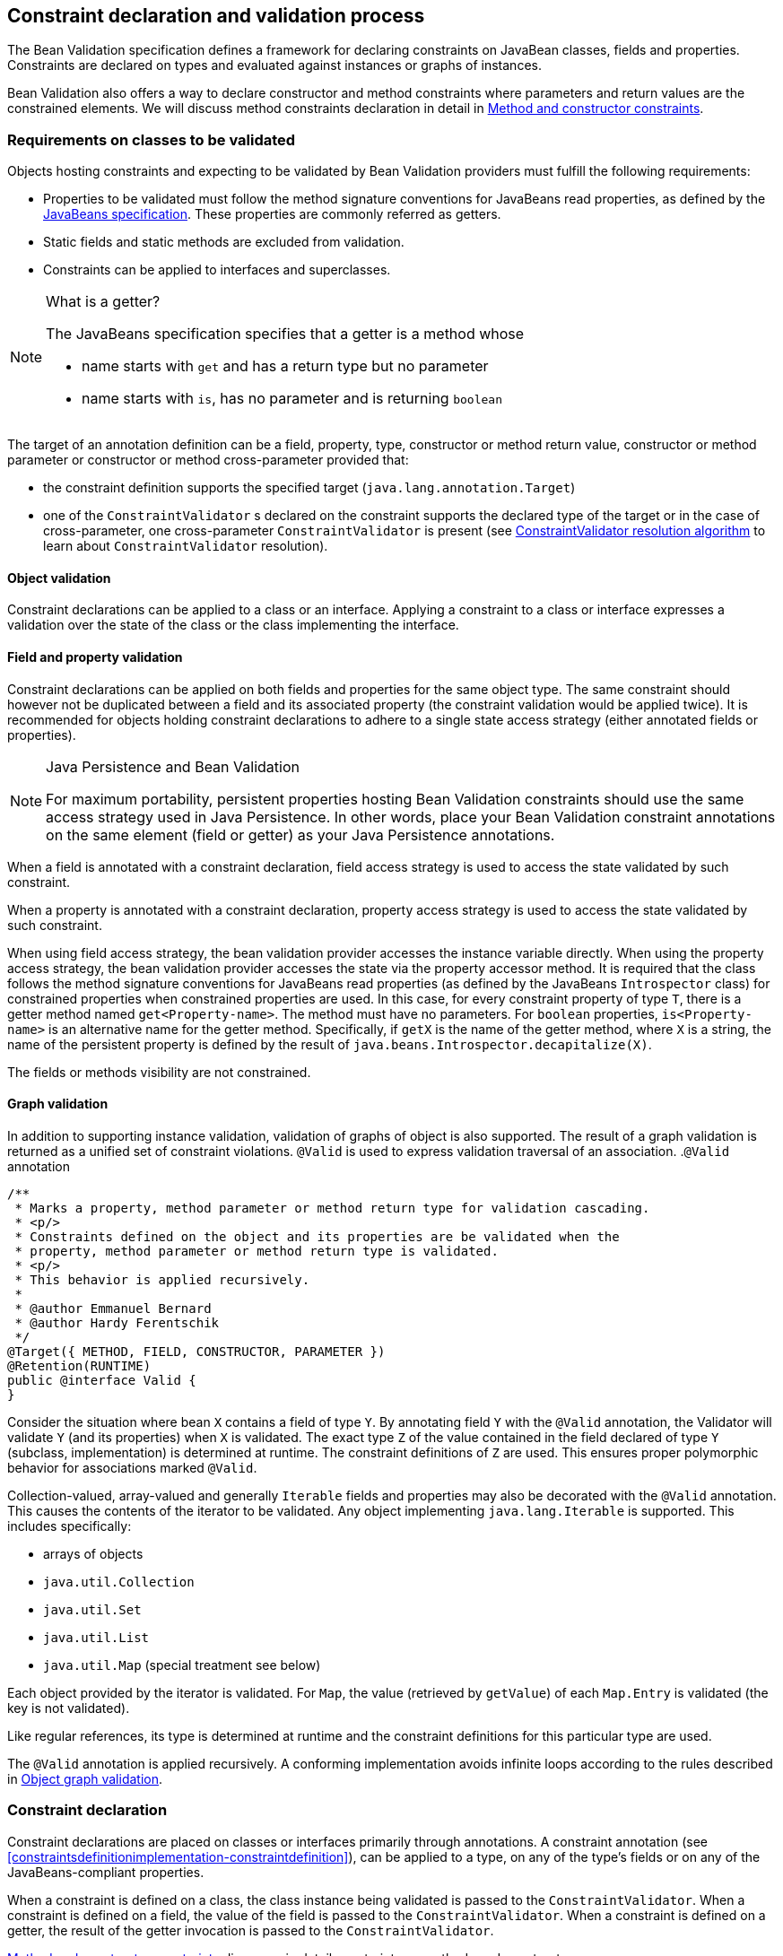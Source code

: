 [[constraintdeclarationvalidationprocess]]

== Constraint declaration and validation process

The Bean Validation specification defines a framework for declaring constraints on JavaBean classes, fields and properties. Constraints are declared on types and evaluated against instances or graphs of instances.

Bean Validation also offers a way to declare constructor and method constraints where parameters and return values are the constrained elements. We will discuss method constraints declaration in detail in <<constraintdeclarationvalidationprocess-methodlevelconstraints>>.

[[constraintdeclarationvalidationprocess-requirements]]

=== Requirements on classes to be validated

Objects hosting constraints and expecting to be validated by Bean Validation providers must fulfill the following requirements:

* [tck-testable]#Properties to be validated must follow the method signature conventions for JavaBeans read properties, as defined by the link:$$http://download.oracle.com/otndocs/jcp/7224-javabeans-1.01-fr-spec-oth-JSpec/$$[JavaBeans specification]. These properties are commonly referred as getters.#
* [tck-not-testable]#Static fields and static methods are excluded from validation.#
* [tck-testable]#Constraints can be applied to interfaces and superclasses.#


[NOTE]
.What is a getter?
====
[tck-testable]
--
The JavaBeans specification specifies that a getter is a method whose

* name starts with `get` and has a return type but no parameter
* name starts with `is`, has no parameter and is returning [classname]`boolean`
--

====

[tck-testable]
--
The target of an annotation definition can be a field, property, type, constructor or method return value, constructor or method parameter or constructor or method cross-parameter provided that:

* the constraint definition supports the specified target ([classname]`java.lang.annotation.Target`)
* one of the [classname]`ConstraintValidator` s declared on the constraint supports the declared type of the target or in the case of cross-parameter, one cross-parameter [classname]`ConstraintValidator` is present (see <<typevalidatorresolution>> to learn about [classname]`ConstraintValidator` resolution).
--

[[constraintdeclarationvalidationprocess-requirements-object]]

==== Object validation

[tck-testable]#Constraint declarations can be applied to a class or an interface.# [tck-testable]#Applying a constraint to a class or interface expresses a validation over the state of the class or the class implementing the interface.#

[[constraintdeclarationvalidationprocess-requirements-property]]

==== Field and property validation

[tck-testable]#Constraint declarations can be applied on both fields and properties for the same object type.# [tck-testable]#The same constraint should however not be duplicated between a field and its associated property (the constraint validation would be applied twice).# It is recommended for objects holding constraint declarations to adhere to a single state access strategy (either annotated fields or properties).

[NOTE]
.Java Persistence and Bean Validation
====
For maximum portability, persistent properties hosting Bean Validation constraints should use the same access strategy used in Java Persistence. In other words, place your Bean Validation constraint annotations on the same element (field or getter) as your Java Persistence annotations.
====

[tck-testable]#When a field is annotated with a constraint declaration, field access strategy is used to access the state validated by such constraint.#

[tck-testable]#When a property is annotated with a constraint declaration, property access strategy is used to access the state validated by such constraint.#

When using field access strategy, the bean validation provider accesses the instance variable directly. When using the property access strategy, the bean validation provider accesses the state via the property accessor method. It is required that the class follows the method signature conventions for JavaBeans read properties (as defined by the JavaBeans [classname]`Introspector` class) for constrained properties when constrained properties are used. In this case, for every constraint property of type [classname]`T`, there is a getter method named [methodname]`get<Property-name>`. The method must have no parameters. For [code]`boolean` properties, [methodname]`is<Property-name>` is an alternative name for the getter method. Specifically, if [methodname]`getX` is the name of the getter method, where [classname]`X` is a string, the name of the persistent property is defined by the result of [code]`java.beans.Introspector.decapitalize(X)`.

[tck-testable]#The fields or methods visibility are not constrained.#

[[constraintdeclarationvalidationprocess-requirements-graphvalidation]]

==== Graph validation

In addition to supporting instance validation, validation of graphs of object is also supported. The result of a graph validation is returned as a unified set of constraint violations. [classname]`@Valid` is used to express validation traversal of an association. .[classname]`@Valid` annotation
====


[source, JAVA]
----
/**
 * Marks a property, method parameter or method return type for validation cascading.
 * <p/>
 * Constraints defined on the object and its properties are be validated when the
 * property, method parameter or method return type is validated.
 * <p/>
 * This behavior is applied recursively.
 *
 * @author Emmanuel Bernard
 * @author Hardy Ferentschik
 */
@Target({ METHOD, FIELD, CONSTRUCTOR, PARAMETER })
@Retention(RUNTIME)
public @interface Valid {
}
----

====



[tck-testable]#Consider the situation where bean [classname]`X` contains a field of type [classname]`Y`. By annotating field [classname]`Y` with the [classname]`@Valid` annotation, the Validator will validate [classname]`Y` (and its properties) when [classname]`X` is validated.# [tck-testable]#The exact type [classname]`Z` of the value contained in the field declared of type [classname]`Y` (subclass, implementation) is determined at runtime. The constraint definitions of [classname]`Z` are used.# This ensures proper polymorphic behavior for associations marked [classname]`@Valid`.

Collection-valued, array-valued and generally [classname]`Iterable` fields and properties may also be decorated with the [classname]`@Valid` annotation. This causes the contents of the iterator to be validated. [tck-testable]#Any object implementing [classname]`java.lang.Iterable` is supported.# This includes specifically:

* [tck-testable]#arrays of objects#
* [tck-testable]#[classname]`java.util.Collection`#
* [tck-testable]#[classname]`java.util.Set`#
* [tck-testable]#[classname]`java.util.List`#
* [tck-testable]#[classname]`java.util.Map`# (special treatment see below)


[tck-testable]#Each object provided by the iterator is validated.# [tck-testable]#For [classname]`Map`, the value (retrieved by [methodname]`getValue`) of each [classname]`Map.Entry` is validated (the key is not validated).#

[tck-testable]#Like regular references, its type is determined at runtime and the constraint definitions for this particular type are used.#

[tck-testable]#The [classname]`@Valid` annotation is applied recursively.# A conforming implementation avoids infinite loops according to the rules described in <<constraintdeclarationvalidationprocess-validationroutine-graphvalidation>>.

=== Constraint declaration

Constraint declarations are placed on classes or interfaces primarily through annotations. A constraint annotation (see <<constraintsdefinitionimplementation-constraintdefinition>>), can be applied to a type, on any of the type's fields or on any of the JavaBeans-compliant properties.

[tck-testable]#When a constraint is defined on a class, the class instance being validated is passed to the [classname]`ConstraintValidator`. When a constraint is defined on a field, the value of the field is passed to the [classname]`ConstraintValidator`. When a constraint is defined on a getter, the result of the getter invocation is passed to the [classname]`ConstraintValidator`.#

<<constraintdeclarationvalidationprocess-methodlevelconstraints>> discusses in detail constraints on methods and constructors.

[[constraintdeclarationvalidationprocess-inheritance]]

=== Inheritance (interface and superclass)

[tck-testable]#A constraint declaration can be placed on an interface.# [tck-testable]#For a given class, constraint declarations held on superclasses as well as interfaces are evaluated by the Bean Validation provider.# Rules are formally described in <<constraintdeclarationvalidationprocess-groupsequence-formaldefinition>>.

[tck-testable]#The effect of constraint declarations is cumulative. Constraints declared on a superclass getter will be validated along with any constraints defined on an overridden version of the getter according to the Java Language Specification visibility rules.#

[[constraintdeclarationvalidationprocess-groupsequence]]

=== Group and group sequence

A group defines a subset of constraints. Instead of validating all constraints for a given object graph, only a subset is validated. This subset is defined by the group or groups targeted. Each constraint declaration defines the list of groups it belongs to. [tck-testable]#If no group is explicitly declared, a constraint belongs to the [classname]`Default` group.#

[tck-testable]#Groups are represented by interfaces.#

.Definition of groups
====

[source, JAVA]
----
/**
 * Validation group verifing that a user is billable
 */
public interface Billable {}

/**
 * Customer can buy without any harrassing checking process
 */
public interface BuyInOneClick {
}
----

====

[tck-testable]#A constraint can belong to one or more groups.#

[[example-assigngrouptoconstraints]]

.Assign groups to constraints
====

[source, JAVA]
----
/**
 * User representation
 */
public class User {
    @NotNull
    private String firstname;

    @NotNull(groups = Default.class)
    private String lastname;

    @NotNull(groups = {Billable.class, BuyInOneClick.class})
    private CreditCard defaultCreditCard;
}
----

====

[tck-testable]#During the validation call, one or more groups are validated. All the constraints belonging to this set of group is evaluated on the object graph.# In <<example-assigngrouptoconstraints>>, [classname]`@NotNull` is checked on `defaultCreditCard` when either the [classname]`Billable` or [classname]`BuyInOneClick` group is validated. [classname]`@NotNull` on `firstname` and `lastname` are validated when the [classname]`Default` group is validated. Reminder: constraints held on superclasses and interfaces are considered.

[classname]`Default` is a group predefined by the specification

[source, JAVA]
----
package javax.validation.groups;

/**
 * Default Bean Validation group.
 * <p/>
 * Unless a list of groups is explicitly defined:
 * <ul>
 *     <li>constraints belong to the {@code Default} group</li>
 *     <li>validation applies to the {@code Default} group</li>
 * </ul>
 * Most structural constraints should belong to the default group.
 *
 * @author Emmanuel Bernard
 */
public interface Default {
}
----

[[constraintdeclarationvalidationprocess-groupsequence-groupinheritance]]
==== Group inheritance

In some situations, a group is a superset of one or more groups. This can be described by Bean Validation. [tck-testable]#A group may inherit one or more groups by using interface inheritance.#

.Groups can inherit other groups
====

[source, JAVA]
----
/**
 * Customer can buy without harrassing checking process
 */
public interface BuyInOneClick extends Default, Billable {}
----

====

[tck-testable]#For a given interface [classname]`Z`, constraints marked as belonging to the group [classname]`Z` (i.e. where the annotation element [methodname]`groups` contains the interface [classname]`Z`) or any of the super interfaces of [classname]`Z` (inherited groups) are considered part of the group [classname]`Z`.#

In the following example:

.Use of a inherited group
====

[source, JAVA]
----
/**
 * User representation
 */
public class User {
    @NotNull
    private String firstname;

    @NotNull(groups = Default.class)
    private String lastname;

    @NotNull(groups = Billable.class)
    private CreditCard defaultCreditCard;
}
----

====

validating the group [classname]`BuyInOneClick` will lead to the following constraints checking:

* [classname]`@NotNull` on `firstname` and `lastname`
* [classname]`@NotNull` on `defaultCreditCard`


because [classname]`Default` and [classname]`Billable` are superinterfaces of [classname]`BuyInOneClick`.

[[constraintdeclarationvalidationprocess-groupsequence-groupsequence]]
==== Group sequence

[tck-not-testable]#By default, constraints are evaluated in no particular order regardless of which groups they belong to.# It is however useful in some situations to control the order of constraints evaluation. There are often scenarios where a preliminary set of constraints should be evaluated prior to other constraints. Here are two examples:

* The second group depends on a stable state to run properly. This stable state is verified by the first group.
* The second group is a heavy consumer of time, CPU or memory and its evaluation should be avoided if possible.


To implement such ordering, a group can be defined as a sequence of other groups. [tck-testable]#Each group in a group sequence must be processed sequentially in the order defined by [methodname]`@GroupSequence.value` when the group defined as a sequence is requested.# [tck-testable]#Note that a group member of a sequence can itself be composed of several groups via inheritance or sequence definition. In this case, each composed group must respect the sequence order as well.#

Processing a group is defined in <<constraintdeclarationvalidationprocess-validationroutine>> ; [tck-testable]#if one of the groups processed in the sequence generates one or more constraint violations, the groups following in the sequence must not be processed.# This ensures that a set of constraint is evaluated only if another set of constraint is valid.

[tck-testable]
--
Groups defining a sequence and groups composing a sequence must not be involved in a cyclic dependency:

* either directly or indirectly
* either through cascaded sequence definitions or group inheritance
--

[tck-testable]#If a group containing such a circularity is evaluated, a [classname]`GroupDefinitionException` is raised.#

[tck-not-testable]#Groups defining a sequence should not directly inherit other groups. In other words, the interface hosting the group sequence should not have any super interface.#

[tck-not-testable]#Groups defining a sequence should not be used directly in constraint declarations.# In other words, the interface hosting the group sequence should not be used in a constraint declaration.

[tck-testable]#To define a group as a sequence, the interface must be annotated with the [classname]`@GroupSequence` annotation.#

[source, JAVA]
----
/**
 * Defines group sequence.
 * <p/>
 * The interface hosting {@code @GroupSequence} is representing
 * the group sequence.
 * When hosted on a class, represents the {@link Default} group
 * for that class.
 *
 * @author Emmanuel Bernard
 * @author Hardy Ferentschik
 */
@Target({ TYPE })
@Retention(RUNTIME)
public @interface GroupSequence {

    Class<?>[] value();
}
----

Here is a usage example:

[[example-groupsequence]]

.Make use of group sequence
====

[source, JAVA]
----
@ZipCodeCoherenceChecker(groups = Address.HighLevelCoherence.class)
public class Address {
    @NotNull @Size(max = 50)
    private String street1;

    @NotNull @ZipCode
    private String zipcode;

    @NotNull @Size(max = 30)
    private String city;

    /**
     * check coherence on the overall object
     * Needs basic checking to be green first
     */
    public interface HighLevelCoherence {}

    /**
     * check both basic constraints and high level ones.
     * high level constraints are not checked if basic constraints fail
     */
    @GroupSequence({Default.class, HighLevelCoherence.class})
    public interface Complete {}
}
----

====

In <<example-groupsequence>>, when the [classname]`Address.Complete` group is validated, all constraints belonging to the [classname]`Default` group are validated. If any of them fail, the validation skips the [classname]`HighLevelCoherence` group. If all [classname]`Default` constraints pass, [classname]`HighLevelCoherence` constraints are evaluated.

[NOTE]
====
[tck-testable]#A given constraint can belong to two or more groups ordered by a sequence. In this case, the constraint is evaluated as part of the first group and ignored in the subsequent group(s).# See <<constraintdeclarationvalidationprocess-validationroutine>> for more information.
====

[[constraintdeclarationvalidationprocess-groupsequence-redefiningdefaultgroup]]
==== Redefining the Default group for a class

In <<example-groupsequence>>, validating the [classname]`Default` group does not validate [classname]`HighLevelCoherence` constraints. To ensure a complete validation, a user must use the [classname]`Complete` group. This breaks some of the encapsulation you could expect. You can work around this by redefining what the [classname]`Default` group means for a given class. [tck-testable]#To redefine [classname]`Default` for a class, place a [classname]`@GroupSequence` annotation on the class; this sequence expresses the sequence of groups that does substitute [classname]`Default` for this class.#

[[example-overridedefaultgroup]]

.Redefining Default group for Address
====

[source, JAVA]
----
@GroupSequence({Address.class, HighLevelCoherence.class})
@ZipCodeCoherenceChecker(groups = Address.HighLevelCoherence.class)
public class Address {
    @NotNull @Size(max = 50)
    private String street1;

    @NotNull @ZipCode
    private String zipcode;

    @NotNull @Size(max = 30)
    private String city;

    /**
     * check coherence on the overall object
     * Needs basic checking to be green first
     */
    public interface HighLevelCoherence {}
}
----

====

In <<example-overridedefaultgroup>>, when an address object is validated for the group [classname]`Default`, all constraints belonging to the group [classname]`Default` and hosted on [classname]`Address` are evaluated. If none fails, all [classname]`HighLevelCoherence` constraints present on [classname]`Address` are evaluated. In other words, when validating the [classname]`Default` group for [classname]`Address`, the group sequence defined on the [classname]`Address` class is used.

Since sequences cannot have circular dependencies, using [classname]`Default` in the declaration of a sequence is not an option. [tck-not-testable]#Constraints hosted on a class [classname]`A` and belonging to the [classname]`Default` group (by default or explicitly) implicitly belong to the group [classname]`A`.#

[tck-testable]#A sequence defined on a class [classname]`A` (i.e. redefining the [classname]`Default` groups for the class) must contain the group [classname]`A`.# In other words, the default constraints hosted on a class must be part of the sequence definition. [tck-testable]#If a [classname]`@GroupSequence` redefining the [classname]`Default` group for a class [classname]`A` does not contain the group [classname]`A`, a [classname]`GroupDefinitionException` is raised when the class is validated or when its metadata is requested.#

[[constraintdeclarationvalidationprocess-groupsequence-implicitgrouping]]
==== Implicit grouping

It is possible to implicitly group several constraints in the same group without explicitly listing such a group in the constraint declaration. [tck-testable]#Every constraint hosted on an interface [classname]`Z` and part of the [classname]`Default` group (implicitly or explicitly) belongs to the group [classname]`Z`.# This is useful to validate the partial state of an object based on a role represented by an interface.

.Example of interface / group hosting constraints
====

[source, JAVA]
----
/**
 * Auditable object contract
 */
public interface Auditable {
    @NotNull String getCreationDate();
    @NotNull String getLastUpdate();
    @NotNull String getLastModifier();
    @NotNull String getLastReader();
}

/**
 * Represents an order in the system
 */
public class Order implements Auditable {
    private String creationDate;
    private String lastUpdate;
    private String lastModifier;
    private String lastReader;

    private String orderNumber;

    public String getCreationDate() {
        return this.creationDate;
    }

    public String getLastUpdate() {
        return this.lastUpdate;
    }

    public String getLastModifier() {
        return this.lastModifier;
    }

    public String getLastReader() {
        return this.lastReader;
    }

    @NotNull @Size(min=10, max=10)
    public String getOrderNumber() {
        return this.orderNumber;
    }
}
----

====

When an [classname]`Order` object is validated on the [classname]`Default` group, the following constraints are validated: [classname]`@NotNull` on [methodname]`getCreationDate`, [methodname]`getLastUpdate`, [methodname]`getLastModifier`, [methodname]`getLastReader`, [methodname]`getOrderNumber` and [classname]`@Size` on [methodname]`getOrderNumber` as all belong to the [classname]`Default` group.

When an [classname]`Order` object is validated on the [classname]`Auditable` group, the following constraints are validated: [classname]`@NotNull` on [methodname]`getCreationDate`, [methodname]`getLastUpdate`, [methodname]`getLastModifier`, [methodname]`getLastReader`. Only the constraints present on [classname]`Auditable` (and any of its super interfaces) and belonging to the [classname]`Default` group are validated when the group [classname]`Auditable` is requested. It allows the caller to validate that a given object can be safely audited even if the object state itself is not valid.

[[constraintdeclarationvalidationprocess-groupsequence-groupconversion]]

==== Group conversion

When performing cascading validation, it is possible to use a different group than the one originally requested using the group conversion feature. Group conversions are declared by using the [classname]`@ConvertGroup` annotation.

.@ConvertGroup annotation
====


[source, JAVA]
----
package javax.validation.groups;

/**
 * Converts group {@code from} to group {@code to} during cascading.
 * <p/>
 * Can be used everywhere {@link Valid} is used and must be on an element
 * annotated with {@code Valid}.
 *
 * @author Emmanuel Bernard
 * @since 1.1
 */
@Target({ TYPE, METHOD, FIELD, CONSTRUCTOR, PARAMETER })
@Retention(RUNTIME)
@Documented
public @interface ConvertGroup {

    Class<?> from();

    Class<?> to();

    /**
     * Defines several {@link ConvertGroup} annotations
     * on the same element.
     */
    @Target({ TYPE, METHOD, FIELD, CONSTRUCTOR, PARAMETER })
    @Retention(RUNTIME)
    @Documented
    public @interface List {

        ConvertGroup[] value();
    }
}
----

====

[tck-testable]#[classname]`@ConvertGroup` and [classname]`@ConvertGroup.List` can be used everywhere [classname]`@Valid` can be used (associations, method/constructor parameters and return value). If these annotations are used without [classname]`@Valid`, a [classname]`ConstraintDeclarationException` is raised.#

When an element is annotated with [classname]`@Valid`, validation is propagated. [tck-testable]#Groups are passed as is to the nested elements unless the [classname]`@ConvertGroup` annotation is used.#

[tck-testable]#If the group expected to be passed to the nested element validation is defined as the `from` attribute of a [classname]`@ConvertGroup` annotation, the group used to effectively validate the nested element is the corresponding group defined in the `to` attribute.#

[tck-testable]#Rules are not executed recursively.# If a rule is found matching, subsequent rules are no longer evaluated. In particular, if a set of [classname]`@ConvertGroup` declaration chains group `A` to `B` and `B` to `C`, the group `A` will be converted to `B` and not to `C`. This both makes rules clearer and let you switch two groups.

[tck-testable]#It is not legal to have more than one conversion rule containing the same `from` value. In this case, a [classname]`ConstraintDeclarationException` is raised.#

[tck-testable]#Like regular constraint declarations, the `from` attribute cannot refer to a group sequence. A [classname]`ConstraintDeclarationException` is raised in this situation.# [tck-testable]#The `to` attribute can. The group sequence will then be expanded before validating the associated object.#

[NOTE]
====
When validation is done, group sequences are expanded before validating the object and its cascaded objects with the expected groups. Group conversion on an associated object happens on the already expanded groups.

The group referred to in [methodname]`@ConvertGroup.from` works on expanded groups (i.e., after the group sequence has been expanded), not necessarily groups passed to the various [methodname]`validate` methods.

The group referred to in [methodname]`@ConvertGroup.to` will be expanded before validating the cascaded object just like a call to the various [methodname]`validate` method would have done.
====

[NOTE]
====
Like most Bean Validation error cases, an illegal set of rules can be discovered statically (at compile time). For example, an annotation processor could detect such errors.
====

[NOTE]
====
Group circularity in a group conversion are not problematic because:

* only one rule is applied for a given cascade (rules are not applied recursively)
* validation cascading is stopped when the same instance / property is validated with the same group in a given path (existing rule)



====

[tck-testable]#[classname]`@ConvertGroup` and [classname]`@ConvertGroup.List` can only be placed where [classname]`@Valid` is present to ensure proper respect of the Liskov substitution principle:# if rules were to be defined on an overriding method of a method marked as cascading validation, the rules could end up altering the list of constraints validated by the super type and thus violating the Liskov substitution principle.

[tck-testable]#Likewise, if a sub type overrides/implements a method originally defined in several parallel types of the hierarchy (e.g. two interfaces not extending each other, or a class and an interface not implemented by said class) and if that method's return value has been marked for cascading validation in one of the parallel types, no group conversion rule may be declared for that method's return value in the parallel types of the hierarchy.# This again is to avoid an unexpected altering of the post conditions to be guaranteed to the caller.

[tck-testable]#If any of these rules is violated, a [classname]`ConstraintDeclarationException` is raised by default as defined in <<constraintdeclarationvalidationprocess-methodlevelconstraints-inheritance>>.#

Group conversion is quite useful to facilitate object graph reuse without spreading the validation group definitions across several layers. Let's look at an example.

===== Group conversion examples

In this example we will reuse the [classname]`Address` group split and match it to the [classname]`User` group split.

.Example of group conversion
====


[source, JAVA]
----
public interface Complete extends Default {}
public interface BasicPostal {}
public interface FullPostal extends BasicPostal {}

public class Address {
    @NotNull(groups=BasicPostal.class)
    String street1;

    String street2;

    @ZipCode(groups=BasicPostal.class)
    String zipCode;

    @CodeChecker(groups=FullPostal.class)
    String doorCode;
}

public class User {
    @Valid
    @ConvertGroup.List( {
        @ConvertGroup(from=Default.class, to=BasicPostal.class),
        @ConvertGroup(from=Complete.class, to=FullPostal.class)
    } )
    Set<Address> getAddresses() { [...] }
}
----

====

When validating an instance of [classname]`User` with the [classname]`Default` group, the associated addresses are validated with the [classname]`BasicPostal` group. When validating an instance of [classname]`User` with the [classname]`Complete` group, the associated addresses are validated with the [classname]`FullPostal` group.

The following example shows an illegal declaration of a group conversion rule on a method's return value:

.Example of an illegal group conversion
====


[source, JAVA]
----
public interface BasicPostal {}

public class Order { [...] }

public interface RetailOrderService {

    @Valid
    Order placeOrder(String itemNo, int quantity);
}

public interface B2BOrderService {

    @Valid
    @ConvertGroup(from=Default.class, to=BasicPostal.class)
    Order placeOrder(String itemNo, int quantity);
}

public class OrderService implements RetailOrderService, B2BOrderService {

    @Override
    public Order placeOrder(String itemNo, int quantity) {
        [...]
    }
}
----

====

Here the class [classname]`OrderService` implements the two unrelated interfaces [classname]`RetailOrderService` and [classname]`B2BOrderService`, which both define a method [methodname]`placeOrder()`, marking the return value as cascaded.

The group conversion declared in [classname]`B2BOrderService` is illegal as per the rules defined in the previous section, since the set of applied validation groups might be altered unexpectedly for a client of the [classname]`RetailOrderService` interface.

[[constraintdeclarationvalidationprocess-groupsequence-formaldefinition]]

==== Formal group definitions

The formal rules defining groups are as followed. _Text in italic are comments about the rules._

For every class [classname]`X`:

. For each superclass [classname]`Y` of [classname]`X`, the group [classname]`Y` contains all constraints of the group [classname]`Y` of [classname]`Y`
_this rule prepares formal concepts for recursive discovery_

[tck-testable]
--
. The group [classname]`X` contains the following constraints:
[tck-ignore]#group X is a group used on sequences redefining the default group on a class (see <<constraintdeclarationvalidationprocess-groupsequence-redefiningdefaultgroup>>)#
.. every constraint declared by the class [classname]`X` which does not declare a group or does declare the group [classname]`Default` explicitly.
[tck-ignore]#_all Default constraints hosted on X_#


.. every constraint declared by any interface implemented by [classname]`X` and not annotated [classname]`@GroupSequence` which does not explicitly declare a group or does declare the group [classname]`Default` explicitly.
[tck-ignore]#_all Default constraints hosted on interfaces of X: constraints are inherited by the class hierarchy. Interfaces marked as @GroupSequence are ignored._#


.. if [classname]`X` has a direct superclass [classname]`Y`, every constraint in the group [classname]`Y`
[tck-ignore]#_all Default constraints hosted on the superclasses of X: constraints are inherited by the class hierarchy_#
--

[tck-testable]
--
. If [classname]`X` has no [classname]`@GroupSequence` annotation, the group [classname]`Default` contains the following constraints:
[tck-ignore]#_this rule defines which constraints are evaluated when validating Default on X._#
.. every constraint in the group [classname]`X`

.. if [classname]`X` has a direct superclass [classname]`Y`, every constraint in the group [classname]`Default` of [classname]`Y`
[tck-ignore]#_this rule is necessary in case Y redefines the group Default_#
--

. [tck-testable]#If [classname]`X` does have a [classname]`@GroupSequence` annotation, the group [classname]`Default` contains every constraint belonging to every group declared by the [classname]`@GroupSequence` annotation.#
_this rule describes how a class can redefine the group Default for itself (see <<constraintdeclarationvalidationprocess-groupsequence-redefiningdefaultgroup>>)_
** [tck-testable]#the [classname]`@GroupSequence` annotation must declare the group [classname]`X`#

[tck-testable]
--
. For every interface [classname]`Z`, the group [classname]`Z` contains the following constraints:
[tck-ignore]#_this rule defines how non Default groups are defined_#
.. every constraint declared by the interface [classname]`Z` which does not explicitly declare a group or does declare the group [classname]`Default` explicitly.
[tck-ignore]#_all Default constraints hosted on Z: this rule formally defines implicit grouping per interface (see <<constraintdeclarationvalidationprocess-groupsequence-implicitgrouping>>)_#


.. every constraint (which does not explicitly declare a group) declared by any superinterface not annotated [classname]`@GroupSequence` of the interface [classname]`Z`
[tck-ignore]#_all Default constraints hosted on interfaces of Z: groups can be inherited (see <<constraintdeclarationvalidationprocess-groupsequence-groupinheritance>>)_#


.. every constraint declared by the class [classname]`X` which explicitly declares the group [classname]`Z`
[tck-ignore]#_every constraint hosted by X and marked as belonging to the group Z_#


.. every constraint declared by any interface implemented by [classname]`X` and not annotated [classname]`@GroupSequence` which explicitly declares the group [classname]`Z`
[tck-ignore]#_every constraint hosted by any interface of X and marked as belonging to the group Z_#


.. if [classname]`X` has a direct superclass [classname]`Y`, every constraint in the group [classname]`Z` of [classname]`Y`
[tck-ignore]#_every constraint hosted by any superclass of X and marked as belonging to the group Z_#
--

. [tck-testable]#For every interface [classname]`Z` annotated [classname]`@GroupSequence`, the group [classname]`Z` contains every constraint belonging to every group declared by the [classname]`@GroupSequence` annotation.#
_defines the composition side of group sequence but does not define the ordering behavior of sequence (see <<constraintdeclarationvalidationprocess-groupsequence-groupsequence>>)_


[tck-testable]
--
When a given group [classname]`G` (represented by an interface [classname]`G`) is requested for the validation of a class [classname]`X`:

* constraints belonging to the group [classname]`G` are evaluated
* if the interface [classname]`G` is not annotated [classname]`@GroupSequence`, every group represented by the super interface of [classname]`G` are requested for validation
* if the interface [classname]`G` is annotated with [classname]`@GroupSequence`, every group represented by the interfaces declared by the [classname]`@GroupSequence` annotation are requested for validation
** the validation of groups declared to the [classname]`@GroupSequence` must happen in the sequencing order declared by [classname]`@GroupSequence`: the sequencing order is propagated to the groups composing the sequenced group (via inheritance or group sequence)
** if a group validation triggers the failure of one or more constraints, groups following in the sequence must not be evaluated.

* if the group [classname]`G` represents the [classname]`Default` group of [classname]`X` overridden by [classname]`@GroupSequence`, operations are equivalent
--

[tck-testable]
--
When the [classname]`Default` group of a given class [classname]`X` is overridden via [classname]`@GroupSequence`, its validation is as followed:

* every group represented by the interfaces declared by the [classname]`@GroupSequence` annotation are requested for validation
** the validation of groups declared to the [classname]`@GroupSequence` must happen in the sequencing order declared by [classname]`@GroupSequence`: the sequencing order is propagated to the groups composing the sequenced group (via inheritance or group sequence)
** if a group validation triggers the failure of one or more constraints, groups following in the sequence must not be evaluated.
--

[tck-not-testable]#Unless defined by a [classname]`@GroupSequence`, evaluation ordering is not constrained. In particular, several groups can be validated in the same pass.# [tck-testable]#If a group definition leads to a circular sequencing order between groups, a [classname]`GroupDefinitionException` is raised.#

[NOTE]
====
A group [classname]`G` sequenced (directly or indirectly) to be executed before itself is not considered a circular reference.
====

[[constraintdeclarationvalidationprocess-methodlevelconstraints]]

=== Method and constructor constraints

[NOTE]
====
In the following, the term "method constraint" refers to constraints declared on methods as well as constructors.
====

Method constraints are declared by adding constraint annotations directly to methods or constructors and/or their parameters. In the former case, all the parameters of an executable (cross-parameter constraint) or the return value is constrained, in the latter individual parameters are constrained. As with bean constraints, this can be done using either actual Java annotations or using an XML constraint mapping file (see <<xml-mapping-constraintdeclarationinxml-methodleveloverriding>>). Bean Validation providers are free to provide additional means of defining method constraints such as an API-based approach.

Getters are not considered constrained methods by default (see <<integration-general-executable>>).

==== Requirements on methods to be validated

[tck-not-testable]#Static methods are ignored by validation. Putting constraints on a static method is not portable.# No other restrictions exist from the perspective of this specification, however it is possible that technologies integrating with method validation impose further restrictions to methods for which a validation shall be applied. For instance certain integration technologies might require that methods to be validated must have [methodname]`public` visibility and/or must not be final.

==== Declaring parameter constraints

[tck-testable]#Parameter constraints are declared by putting constraint annotations on method or constructor parameters.#

.Declaring parameter constraints
====

[source, JAVA]
----
public class OrderService {

    public OrderService(@NotNull CreditCardProcessor creditCardProcessor) {
        [...]
    }

    public void placeOrder(
        @NotNull @Size(min=3, max=20) String customerCode,
        @NotNull Item item,
        @Min(1) int quantity) {
        [...]
    }
}
----

====

Using constraint annotations, several preconditions are defined here. These preconditions which must be satisfied in order to legally invoke the methods of [classname]`OrderService` are:

* The [classname]`CreditCardProcessor` passed to the constructor must not be null.
* The customer code passed to the [methodname]`placeOrder()` method must not be null and must be between 3 and 20 characters long.
* The [classname]`Item` passed to the [methodname]`placeOrder()` method must not be null.
* The quantity value passed to the [methodname]`placeOrder()` method must be 1 at least.


Note that declaring these constraints does not automatically cause their validation when the concerned methods are invoked. It's the responsibility of an integration layer to trigger the validation of the constraints using a method interceptor, dynamic proxy or similar. See section <<validationapi-triggeringmethodvalidation>> for more details.

[TIP]
====
In order to use constraint annotations for method or constructor parameters, their element type must be [varname]`ElementType.PARAMETER`. In order to use constraint annotations for cross-parameter validation or on the return values of methods or constructors (see the following sections), their element type must be [varname]`ElementType.METHOD` respectively [varname]`ElementType.CONSTRUCTOR`. All built-in constraints support these element types and it is considered a best practice to do the same for custom constraints.
====

[[constraintdeclarationvalidationprocess-crossparameterconstraints]]

===== Cross-parameter constraints

Cross-parameter constraints allow to express constraints based on the value of several method parameters, similar to class-level constraints which are based on several properties of a given class. [tck-testable]#Cross-parameter constraints are declared by putting cross-parameter constraint annotations on methods or constructors# as shown in the following example.

.Declaring cross-parameter constraints
====


[source, JAVA]
----
public class CalendarService {

    @ConsistentDateParameters
    public void createEvent(
        String title,
        @NotNull Date startDate,
        @NotNull Date endDate) {
        [...]
    }
}
----

====

The cross-parameter constraint annotation expresses here that the given start date must be before the passed end date in order to legally invoke the [methodname]`createEvent()` method. The example also shows that it is often useful to combine constraints directly placed on individual parameters ([classname]`e.g. @NotNull`) and cross-parameter constraints.

[TIP]
====
Cross-parameter constraints as well as return value constraints are declared directly on a method or a constructor. To make it obvious for a reader that an annotation refers to the parameters of a method or constructor and not its return value, it is recommended to chose a name which clearly expresses this intention.
====



[tck-testable]#It is not legal to declare a cross-parameter constraint on a method or constructor which has no parameters. A [classname]`ConstraintDeclarationException` is raised in this case.#

Some constraints can target an executable's return value as well as its array of parameters. [tck-testable]#They are known to be both generic and cross-parameter constraints. When using such a constraint on an executable to target the parameters, one must set [methodname]`validationAppliesTo` if there is an ambiguity.# The set of ambiguities is described in <<constraintsdefinitionimplementation-constraintdefinition-validationappliesto>>. Even without ambiguity, it is recommended to explicitly set [methodname]`validationAppliesTo` to `ConstraintTarget.PARAMETERS` as it improves readability.

[[constraintdeclarationvalidationprocess-methodlevelconstraints-definingparameterconstraints-namingparameters]]

===== Naming parameters

In case the validation of a parameter constraint fails, the concerned parameter needs to be identified in the resulting [classname]`ConstraintViolation` (see section <<validationapi-constraintviolation>>). As of version 7, Java doesn't provide a portable way to retrieve parameter names. Bean Validation therefore defines the [classname]`javax.validation.ParameterNameProvider` API to which the retrieval of parameter names is delegated:


[source, JAVA]
----
/**
 * Provides names for method and constructor parameters.
 * <p/>
 * Used by the Bean Validation runtime when creating constraint violation
 * objects for violated method constraints.
 * <p/>
 * Implementations must be thread-safe.
 *
 * @author Gunnar Morling
 * @since 1.1
 */
public interface ParameterNameProvider {

    /**
     * Returns the names of the parameters of the given constructor.
     *
     * @param constructor the constructor for which the parameter names shall be
     *        retrieved; never {@code null}
     * @return a list containing the names of the parameters of the given
     *         constructor; may be empty but never {@code null}
     */
    List<String> getParameterNames(Constructor<?> constructor);

    /**
     * Returns the names of the parameters of the given method.
     *
     * @param method the method for which the parameter names shall be retrieved;
     *        never {@code null}
     * @return a list containing the names of the parameters of the given method;
     *         may be empty but never {@code null}
     */
    List<String> getParameterNames(Method method);
}
----

[tck-testable]#A conforming Bean Validation implementation provides a default [classname]`ParameterNameProvider` implementation which returns parameter names in the form [varname]`arg`_$$PARAMETER_INDEX$$_, where _$$PARAMETER_INDEX$$_ starts at 0 for the first parameter, e.g. [varname]`arg0`, [varname]`arg1` etc.#

Bean Validation providers and integrators are free to provide additional implementations (e.g. based on annotations specifying parameter names, debug symbols etc.). If a user wishes to use another parameter name provider than the default implementation, she may specify the provider to use with help of the bootstrap API (see <<bootstrapping>>) or the XML configuration (see <<xml-config>>).

[tck-testable]#If an exception occurs during invocation of the [methodname]`getParameterNames()` methods, this exception is wrapped into a [classname]`ValidationException` by the Bean Validation engine.#

==== Declaring return value constraints

[tck-testable]#Return value constraints are declared by putting constraint annotations directly on a method or constructor.#

Some constraints can target both the return value and the array of parameters of an executable. [tck-testable]#They are known to be both generic and cross-parameter constraints. When using such constraint on an executable to target the return value, one must set [methodname]`validationAppliesTo` in case there is an ambiguity.# The set of ambiguities is described in <<constraintsdefinitionimplementation-constraintdefinition-validationappliesto>>. Even without ambiguity, it is recommended to explicitly set [methodname]`validationAppliesTo` to `ConstraintTarget.RETURN_VALUE` as it improves readability.

.Declaring return value constraints
====


[source, JAVA]
----
public class OrderService {

    private CreditCardProcessor creditCardProcessor;

    @ValidOnlineOrderService
    public OrderService(OnlineCreditCardProcessor creditCardProcessor) {
        this.creditCardProcessor = creditCardProcessor;
    }

    @ValidBatchOrderService
    public OrderService(BatchCreditCardProcessor creditCardProcessor) {
        this.creditCardProcessor = creditCardProcessor;
    }

    @NotNull
    @Size(min=1)
    public Set<CreditCardProcessor> getCreditCardProcessors() { [...] }

    @NotNull
    @Future
    public Date getNextAvailableDeliveryDate() { [...] }
}
----

====

Here the following postconditions are defined which are guaranteed to the caller of the methods and constructors of the [classname]`OrderService` class:

* The newly created [classname]`OrderService` object returned by the first constructor satisfies the conditions of the custom [classname]`@ValidOnlineOrderService` constraint.
* The newly created [classname]`OrderService` object returned by the second constructor satisfies the conditions of the custom [classname]`@ValidBatchOrderService` constraint.
* The set of [classname]`CreditCardProcessor` objects returned by [methodname]`getCreditCardProcessors()` will neither be null nor be empty.
* The [classname]`Date` object returned by [methodname]`getNextAvailableDeliveryDate()` will not be null and will be in the future.


Like parameter constraints, these return value constraints are not per-se validated upon method invocation, but instead an integration layer invoking the validation is required.

==== Marking parameters and return values for cascaded validation

[tck-testable]#The [classname]`@Valid` annotation is used to declare that a cascaded validation of the given method/constructor parameters or return values is performed by the Bean Validation provider. When marked, the parameter or return value is considered a bean object to validate.# The same rules as for standard object graph validation (see <<constraintdeclarationvalidationprocess-validationroutine-graphvalidation>>) apply, in particular

* [tck-testable]#null arguments and null return values are ignored#
* [tck-testable]#The validation is recursive; that is, if validated parameter or return value objects have references marked with [classname]`@Valid` themselves, these references will also be validated#
* [tck-not-testable]#Bean Validation providers must guarantee the prevention of infinite loops during cascaded validation#


.Marking parameters and return values for cascaded validation
====


[source, JAVA]
----
public class OrderService {

    @NotNull @Valid
    private CreditCardProcessor creditCardProcessor;

    @Valid
    public OrderService(@NotNull @Valid CreditCardProcessor creditCardProcessor) {
        this.creditCardProcessor = creditCardProcessor;
    }

    @NotNull @Valid
    public Order getOrderByPk(@NotNull @Valid OrderPK orderPk) { [...] }

    @NotNull @Valid
    public Set<Order> getOrdersByCustomer(@NotNull @Valid CustomerPK customerPk) { [...] }
}
----

====

Here the following recursive validations will happen when validating the methods of the [classname]`OrderService` class:

* Validation of the constraints on the object passed for the [varname]`creditCardProcessor` parameter of the constructor
* Validation of the constraints on the newly created [classname]`OrderService` instance returned by the constructor, i.e. the [classname]`@NotNull` constraint on the field [varname]`creditCardProcessor` and the constraints on the referenced [classname]`CreditCardProcessor` instance (as the field is annotated with [classname]`@Valid`).
* Validation of the constraints on the object passed for the [varname]`orderPk` parameter and the returned [classname]`Order` object of the [methodname]`getOrderByPk()` method
* Validation of the constraints on the object passed for the [varname]`customerPk` parameter and the constraints on each object contained within the returned [varname]`Set<Order>` of the [methodname]`getOrdersByCustomer()` method


Again, solely marking parameters and return values for cascaded validation does not trigger the actual validation.

[[constraintdeclarationvalidationprocess-methodlevelconstraints-inheritance]]

==== Method constraints in inheritance hierarchies

When defining method constraints within inheritance hierarchies (that is, class inheritance by extending base classes and interface inheritance by implementing or extending interfaces) one has to obey the link:$$http://en.wikipedia.org/wiki/Liskov_substitution_principle$$[Liskov substitution] principle which mandates that:

* a method's preconditions (as represented by parameter constraints) must not be strengthened in sub types
* a method's postconditions (as represented by return value constraints) must not be weakened in sub types


[TIP]
====
Very informally speaking, the Liskov substitution principle says that where a given type T is used, it should be possible to replace T with a sub-type S of T ("Behavioral subtyping"). If S overrides/implements a method from T and S would strengthen the method's preconditions (e.g. by adding parameter constraints) this principle would be violated as client code working correctly against T might fail when working against S. Also if S overrides/implements a method from T and S weakens the method's postconditions this principle would be violated. However S may strengthen the method's postconditions (by adding return value constraints), as client code working against T still will work against S.
====

Therefore the following rules with respect to the definition of method level constraints in inheritance hierarchies apply:

* [tck-testable]#In sub types (be it sub classes/interfaces or interface implementations), no parameter constraints may be declared on overridden or implemented methods, nor may parameters be marked for cascaded validation. This would pose a strengthening of preconditions to be fulfilled by the caller.#
* [tck-testable]#If a sub type overrides/implements a method originally defined in several parallel types of the hierarchy (e.g. two interfaces not extending each other, or a class and an interface not implemented by said class), no parameter constraints may be declared for that method at all nor parameters be marked for cascaded validation. This again is to avoid an unexpected strengthening of preconditions to be fulfilled by the caller.#
* [tck-testable]#In sub types (be it sub classes/interfaces or interface implementations), return value constraints may be declared on overridden or implemented methods and the return value may be marked for cascaded validation. Upon validation, all return value constraints of the method in question are validated, wherever they are declared in the hierarchy. This only poses possibly a strengthening but no weakening of the method's postconditions guaranteed to the caller.#
* [tck-testable]#One must not mark a method return value for cascaded validation more than once in a line of a class hierarchy. In other words, overriding methods on sub types (be it sub classes/interfaces or interface implementations) cannot mark the return value for cascaded validation if the return value has already been marked on the overridden method of the super type or interface.#


[tck-testable]#Out of the box, a conforming Bean Validation provider must throw a [classname]`ConstraintDeclarationException` when discovering that any of these rules are violated.# In addition providers may implement alternative, potentially more liberal, approaches for handling constrained methods in inheritance hierarchies. Possible means for activating such alternative behavior include provider-specific configuration properties or annotations. Note that client code relying on such alternative behavior is not portable between Bean Validation providers.

[tck-testable]#The above rules do not apply when validating constructor constraints as constructors do not override one another. Parameter and return value constraints can be applied to any constructor in the type hierarchy, but only the constraints defined directly on the validated constructor are evaluated.#

===== Examples

This sections provides some examples of illegal constraint definitions which violate the rules stated above in one way or another.

.Illegally declared parameter constraints on interface implementation
====


[source, JAVA]
----
public interface OrderService {

    void placeOrder(String customerCode, Item item, int quantity);
}

public class SimpleOrderService implements OrderService {

    @Override
    public void placeOrder(
        @NotNull @Size(min=3, max=20) String customerCode,
        @NotNull Item item,
        @Min(1) int quantity) {
        [...]
    }
}
----

====

The constraints in [classname]`SimpleOrderService` are illegal, as they strengthen the preconditions of the [methodname]`placeOrder()` method as constituted by the interface [classname]`OrderService`.

.Illegally declared parameter constraints on sub class
====


[source, JAVA]
----
public class OrderService {

    void placeOrder(String customerCode, Item item, int quantity) { [...] }
}

public class SimpleOrderService extends OrderService {

    @Override
    public void placeOrder(
        @NotNull @Size(min=3, max=20) String customerCode,
        @NotNull Item item,
        @Min(1) int quantity) {
        [...]
    }
}
----

====



The constraints in [classname]`SimpleOrderService` are illegal, as they strengthen the preconditions of the [methodname]`placeOrder()` method as constituted by the super class [classname]`OrderService`.

[[illegal_constraints_in_parallel_types]]

.Illegally declared parameter constraints on parallel types
====


[source, JAVA]
----
public interface OrderService {

    void placeOrder(String customerCode, Item item, int quantity);
}

public interface OrderPlacementService {

    public void placeOrder(
        @NotNull @Size(min=3, max=20) String customerCode,
        @NotNull Item item,
        @Min(1) int quantity);
}

public class SimpleOrderService implements OrderService, OrderPlacementService {

    @Override
    public void placeOrder(String customerCode, Item item, int quantity) {
        [...]
    }
}
----

====

Here the class [classname]`SimpleOrderService` implements the interfaces [classname]`OrderService` and [classname]`OrderPlacementService`, which themselves are unrelated to each other but both define a method [methodname]`placeOrder()` with an identical signature. This hierarchy is illegal with respect to the parameter constraints as a client of [classname]`SimpleOrderService` would have to fulfill the constraints defined on the interface [classname]`OrderPlacementService` even if the client only expects [classname]`OrderService`.

.Correctly declared return value constraints on sub class
====


[source, JAVA]
----
public class OrderService {

    Order placeOrder(String customerCode, Item item, int quantity) {
        [...]
    }
}

public class SimpleOrderService extends OrderService {

    @Override
    @NotNull
    @Valid
    public Order placeOrder(String customerCode, Item item, int quantity) {
        [...]
    }
}
----

====

The return value constraints in [classname]`DefaultOrderService` are legal, as they strengthen the postconditions of the [methodname]`placeOrder()` method as constituted by the super class [classname]`OrderService` but don't weaken them.

[[constraintdeclarationvalidationprocess-validationroutine]]

=== Validation routine

[tck-testable]
--
For a given group, the validation routine applied on a given bean instance is expected to execute the following constraint validations in no particular order:

* for all _reachable_ fields, execute all field level validations (including the ones expressed on superclasses) matching the targeted group unless the given validation constraint has already been processed during this validation routine for a given navigation path (see <<constraintdeclarationvalidationprocess-validationroutine-graphvalidation>>) as part of a previous group match.
* for all _reachable_ getters, execute all getter level validations (including the ones expressed on interfaces and superclasses) matching the targeted group unless the given validation constraint has already been processed during this validation routine for a given navigation path (see <<constraintdeclarationvalidationprocess-validationroutine-graphvalidation>>) as part of a previous group match.
* execute all class level validations (including the ones expressed on interfaces and superclasses) matching the targeted group unless the given validation constraint has already been processed during this validation routine for a given navigation path (see <<constraintdeclarationvalidationprocess-validationroutine-graphvalidation>>) as part of a previous group match.
* for all _reachable_ and _cascadable_ associations, execute all cascading validations (see <<constraintdeclarationvalidationprocess-validationroutine-graphvalidation>>) including the ones expressed on interfaces and superclasses (see <<constraintdeclarationvalidationprocess-groupsequence-formaldefinition>>). Note that group conversion can apply (see <<constraintdeclarationvalidationprocess-groupsequence-groupconversion>>).

--

Reachable fields, getters and associations as well as cascadable associations are defined in <<constraintdeclarationvalidationprocess-validationroutine-traversable>>.

Note that this implies that a given validation constraint will not be processed more than once per validation per path. Some implementations might even process a single constraint only once across paths provided that they return the expected set of [classname]`ConstraintViolation`.

[tck-not-testable]#Unless ordered by group sequences, groups can be validated in no particular order.# This implies that the validation routine can be run for several groups in the same pass.

[tck-testable]
--
The object validation routine is described as such. For each constraint declaration:

* determine for the constraint declaration, the appropriate [classname]`ConstraintValidator` to use (see <<typevalidatorresolution>>).
* execute the [methodname]`isValid` operation (from the constraint validation implementation) on the appropriate data (see <<constraintsdefinitionimplementation-validationimplementation>>)
* if [methodname]`isValid()` returns `true`, continue to the next constraint,
* if [methodname]`isValid()` returns `false`, the Bean Validation provider populates [classname]`ConstraintViolation` object(s) according to the rules defined in <<constraintsdefinitionimplementation-validationimplementation>> and appends these objects to the list of constraint violations.
--

[[constraintdeclarationvalidationprocess-validationroutine-graphvalidation]]

==== Object graph validation

[tck-testable]#The [classname]`@Valid` annotation on a given association (i.e. object reference or collection, array, [classname]`Iterable` of objects), dictates the Bean Validator implementation to apply recursively the Bean Validation routine on (each of) the associated object(s).# [tck-testable]#This mechanism is recursive: an associated object can itself contain cascaded references.#

[tck-testable]#Null references are ignored.#

[tck-testable]#To prevent infinite loops, the Bean Validation implementation must ignore the cascading operation if the associated object instance has already been validated in the current navigation path (starting from the root object).# See <<example-oglimit>> for an example. A navigation path is defined as a set of [classname]`@Valid` associations starting from the root object instance and reaching the associated instance. A given navigation path cannot contain the same instance multiple times (the complete validated object graph can though). See <<example-oglimit>> for an example.

[NOTE]
====
This object graph navigation can lead to multiple validations of the same constraint and the same object instance but the set of constraint validation is deterministic and the algorithm prevents infinite loops.
====

[[example-oglimit]]

.Object graph limits
====

[source, JAVA]
----
#assuming the following object graph

Order -(lines)-> Orderline1
Order -(lines)-> Orderline2
Orderline1 -(order)-> Order
Orderline2 -(order)-> Order
Order -(customer)-> User
Order -(shippingAddress)-> Address1
Order -(billingAddress)-> Address2
Address1 -(inhabitant)-> User
Address2 -(inhabitant)-> User
User -(addresses)-> Address1
User -(addresses)-> Address2

#validation branches are as followed
Order -(lines)-> Orderline1
  - order is ignored: Order is already present in the branch

Order -(lines)-> Orderline2
  - order is ignored: Order is already present in the branch

Order -(customer)-> User -(addresses)-> Address1
  - inhabitant is ignored: User is already present in the branch

Order -(customer)-> User -(addresses)-> Address2
  - inhabitant is ignored: User is already present in the branch

Order -(shippingAddress)-> Address1 -(inhabitant)-> User
  - addresses to Address1 is ignored: Address1 is already present in the branch

Order -(shippingAddress)-> Address1 -(inhabitant)-> User -(addresses)-> Address2
  - inhabitant is ignored: User is already present in the branch

Order -(billingAddress)-> Address2 -(inhabitant)-> User
  - addresses to Address2 is ignored: Address2 is already present in the branch

Order -(billingAddress)-> Address2 -(inhabitant)-> User -(addresses)-> Address1
  - inhabitant is ignored: User is already present in the branch
----

====

The [classname]`ConstraintViolation` objects are built when a failing constraint on an associated object is found. They reflect the path to reach the object from the root validated object (See <<validationapi-constraintviolation>>).

[tck-testable]#[classname]`@Valid` is an orthogonal concept to the notion of group. If two groups are in sequence, the first group must pass for all associated objects before the second group is evaluated.# Note however that the [classname]`Default` group sequence overriding is local to the class it is defined on and is not propagated to the associated objects. The following example illustrates this:

.Class Driver with redefined default group
====

[source, JAVA]
----
@GroupSequence({ Minimal.class, Driver.class })
public class Driver {
  @Min(value = 18, groups = Minimal.class)
  int age;

  @AssertTrue
  Boolean passedDrivingTest;

  @Valid
  Car car;

  // setter/getters
}
----

====

.Class Car with redefined default group
====

[source, JAVA]
----
@GroupSequence({ Car.class, Later.class })
public class Car {
  @NotNull
  String type;

  @AssertTrue(groups = Later.class)
  Boolean roadWorthy;

  // setter/getters
}
----

====

.Defining a group sequence
====

[source, JAVA]
----
@GroupSequence({ Minimal.class, Later.class })
public interface SequencedGroups {
}
----

====

.Group sequence overriding is not propagated to associated objects
====

[source, JAVA]
----
Validator validator = Validation.buildDefaultValidatorFactory().getValidator();

Driver driver = new Driver();
driver.setAge(16);
Car porsche = new Car();
driver.setCar(porsche);


Set<ConstraintViolation<Driver>> violations = validator.validate( driver );

assert violations.size() == 2;

violations = validator.validate( driver, SequencedGroups.class );

assert violations.size() == 1;
----

====

The default group sequence is redefined for the [classname]`Driver` as well as [classname]`Car`. When the default group is requested via [methodname]`validator.validate( driver )` the group [classname]`Minimal` gets validated in class [classname]`Driver`. The constraint will fail since the driver's age in the example is only 16. The constraint on [property]`passedDrivingTest` will not be evaluated due to the redefined default sequence of [classname]`Driver`. However, there is one more constraint violation, namely the [classname]`@NotNull` on [property]`Car.type`. The reason for this is that the group [classname]`Default` gets propagated to [classname]`Car` (not [classname]`Minimal`). Class [classname]`Driver` defines its own group sequence which means that [classname]`only @NotNull` on [property]`type` gets evaluated.

In the second call to [methodname]`validate` the group [classname]`SequencedGroups` is requested which defines a sequence of [classname]`Minimal` followed by [classname]`Later`. In this case there is only one constraint violation. Again [classname]`@Min` on [property]`age` fails, but in this case the group [classname]`Minimal` gets propagated to [classname]`Car` which does not have any constraints defined against this group. Constraints belonging to the group [classname]`Later` won't get validated until all constraints belonging to [classname]`Minimal` pass.

==== Method and constructor validation

[tck-testable]#For a given group, the validation routine applied to validate parameters of a method or constructor is expected to execute the following constraint validations#.

[tck-not-testable]
--
In no particular order:

* execute all parameter validations (in case of overriding method validation, including the ones expressed on overridden methods of the interfaces and superclasses) matching the targeted group unless the given validation constraint has already been processed during this validation routine for a given navigation path (see <<constraintdeclarationvalidationprocess-validationroutine-graphvalidation>>) as part of a previous group match.
* execute all cross parameter validations (in case of overriding method validation, including the ones expressed on overridden methods of the interfaces and superclasses) matching the targeted group unless the given validation constraint has already been processed during this validation routine for a given navigation path (see <<constraintdeclarationvalidationprocess-validationroutine-graphvalidation>>) as part of a previous group match.
* for all parameters marked for cascaded validation, execute all cascading validations (see <<constraintdeclarationvalidationprocess-validationroutine-graphvalidation>>), in case of overriding method validation including the ones expressed on overridden methods of the interfaces and superclasses (see <<constraintdeclarationvalidationprocess-groupsequence-formaldefinition>>). Note that group conversion can apply (see <<constraintdeclarationvalidationprocess-groupsequence-groupconversion>>).
--

[tck-testable]
--
For a given group, the validation routine applied to validate the return value of a method or constructor is expected to execute the following constraint validations in no particular order:

* execute all return value validations (including the ones expressed on interfaces and superclasses) matching the targeted group unless the given validation constraint has already been processed during this validation routine for a given navigation path (see <<constraintdeclarationvalidationprocess-validationroutine-graphvalidation>>) as part of a previous group match.
* if the return value is marked for cascaded validation, execute all cascading validations (see <<constraintdeclarationvalidationprocess-validationroutine-graphvalidation>>) including the ones expressed on interfaces and superclasses (see <<constraintdeclarationvalidationprocess-groupsequence-formaldefinition>>). Note that group conversion can apply (see <<constraintdeclarationvalidationprocess-groupsequence-groupconversion>>).
--

Note that this implies that a given validation constraint will not be processed more than once per validation per path. Some implementations might even process a single constraint only once across paths provided that they return the expected set of [classname]`ConstraintViolation`.

[tck-not-testable]#Unless ordered by group sequences, groups can be validated in no particular order.# This implies that the validation routine can be run for several groups in the same pass.

The object validation routine is as defined in described in <<constraintdeclarationvalidationprocess-validationroutine>>.

[[constraintdeclarationvalidationprocess-validationroutine-traversable]]

==== Traversable property

In some cases, the state of some properties should not be accessed. For example, if a property loaded by a Java Persistence provider is a lazy property or a lazy association, accessing its state would trigger a load from the database. An undesired behavior.

Bean Validation offers a way to control which property can and cannot be accessed via the [classname]`TraversableResolver.isReachable`() contract.

Likewise, it is sometimes undesirable to cascade validation despite the use of [classname]`@Valid`. Java Persistence 2 for example does not cascade to associated entities during flush. You can control this behavior by implementing [methodname]`Traversable.isCascadable()`.

[source, JAVA]
----
/**
 * Contract determining if a property can be accessed by the Bean Validation provider.
 * This contract is called for each property that is being either validated or cascaded.
 * <p/>
 * A traversable resolver implementation must be thread-safe.
 *
 * @author Emmanuel Bernard
 */
public interface TraversableResolver {
    /**
     * Determines if the Bean Validation provider is allowed to reach the property state.
     *
     * @param traversableObject object hosting {@code traversableProperty}
     *        or {@code null} if {@code validateValue} is called
     * @param traversableProperty the traversable property
     * @param rootBeanType type of the root object passed to the Validator
     *        or hosting the method or constructor validated
     * @param pathToTraversableObject path from the root object to
     *        {@code traversableObject}
     *        (using the path specification defined by Bean Validator)
     * @param elementType either {@code FIELD} or {@code METHOD}
     * @return {@code true} if the Bean Validation provider is allowed to
     *         reach the property state, {@code false} otherwise
     */
    boolean isReachable(Object traversableObject,
                        Node traversableProperty,
                        Class<?> rootBeanType,
                        Path pathToTraversableObject,
                        ElementType elementType);

    /**
     * Determines if the Bean Validation provider is allowed to cascade validation on
     * the bean instance returned by the property value
     * marked as {@code @Valid}.
     * <p/>
     * Note that this method is called only if
     * {@link #isReachable(Object, javax.validation.Path.Node, Class, Path, java.lang.annotation.ElementType)}
     * returns {@code true} for the same set of arguments and if the property
     * is marked as {@link Valid}.
     *
     * @param traversableObject object hosting {@code traversableProperty}
     *        or {@code null} if {@code validateValue} is called
     * @param traversableProperty the traversable property
     * @param rootBeanType type of the root object passed to the Validator
     *        or hosting the method or constructor validated
     * @param pathToTraversableObject path from the root object to
     *        {@code traversableObject}
     *        (using the path specification defined by Bean Validator)
     * @param elementType either {@code FIELD} or {@code METHOD}
     * @return {@code true} if the Bean Validation provider is allowed to
     *         cascade validation, {@code false} otherwise
     */
    boolean isCascadable(Object traversableObject,
                         Node traversableProperty,
                         Class<?> rootBeanType,
                         Path pathToTraversableObject,
                         ElementType elementType);
}
----

[tck-testable]#[methodname]`isReachable()` is called for every property about to be accessed either for validation or for cascading.# A property is _reachable_ if this method returns `true`.

[tck-testable]#[methodname]`isCascadable()` is called for every property about to be cascaded (i.e. marked as [classname]`@Valid`).# A property is _cascadable_ if it is reachable and if the [methodname]`isCascadable` method returns `true`.

[NOTE]
====
[tck-testable]#[methodname]`isCascadable()` for a given property is only called if [methodname]`isReachable()` returns `true`. In other words, [methodname]`isReachable()` is always called before [methodname]`isCascadable()` for a given property.#
====

[tck-testable]#`traversableObject` is the object instance being evaluated. `null` if the check is triggered as part of a [methodname]`validateValue()` call.#

[tck-testable]#`traversableProperty` is the [classname]`Node` representing the property hosted by the [methodname]`traversableObject` being considered for traversal. The name of a property is defined in <<constraintdeclarationvalidationprocess-requirements-property>>.#

[tck-testable]#`rootBeanType` is the class of the root being validated, i.e. either the type of the object passed to the [methodname]`validate` method or the type declaring the validated method/constructor in case of method validation).#

[tck-testable]#`pathToTraversableObject` is the [classname]`Path` from the [methodname]`rootBeanType` down to the [methodname]`traversableObject`. If the root object is [classname]`traversableObject`, [classname]`pathToTraversableObject` is composed of a single Node whose name is `null`. The path is described following the conventions described in <<validationapi-constraintviolation>> ([methodname]`getPropertyPath`).#

[tck-testable]#`elementType` is the [classname]`java.lang.annotation.ElementType` the annotation is placed on. It can be either `FIELD` or `METHOD`. Any other value is not expected.#

[tck-testable]#The Bean Validation provider must not access the state of a property, nor validate its constraints if the property is not traversable. A property is traversable if [classname]`TraversableResolver` returns `true` for this property.#

[tck-testable]#If an exception occurs when the [classname]`TraversableResolver` is called, the exception is wrapped into a [classname]`ValidationException`.#

[tck-testable]
--
The following elements are not passed through the traversable resolver filter:

* the bean instance validated
* the method and constructor parameter values being validated
* the method and constructor return value being validated
--

[tck-testable]#But the properties of these elements (if validated) are. In this case the complete path is provided via `pathToTraversableObject`.#

The traversable resolver used by default by a Bean Validation provider behaves as followed:

* [tck-not-testable]#if Java Persistence is available in the runtime environment, a property is considered reachable if Java Persistence considers the property as loaded.# A typical implementation will use [code]`Persistence.getPersistenceUtil().isLoaded(Object, String)` to implement such contract.
* [tck-not-testable]#if Java Persistence is not available in the runtime environment, all properties are considered reachable.#
* [tck-not-testable]#all properties are considered cascadable.#


An example implementation of such a resolver is shown in <<constraintdeclarationvalidationprocess-validationroutine-traversable-jparesolver>>.

[[constraintdeclarationvalidationprocess-validationroutine-traversable-jparesolver]]

.Java Persistence aware TraversableResolver
====

[source, JAVA]
----
public class JPATraversableResolver implements TraversableResolver {

    public boolean isReachable(Object traversableObject,
                               Path.Node traversableProperty,
                               Class<?> rootBeanType,
                               Path pathToTraversableObject,
                               ElementType elementType) {
        return traversableObject == null ||
                Persistence.getPersistenceUtil().isLoaded(
                        traversableObject,
                        traversableProperty.getName() );
    }

    public boolean isCascadable(Object traversableObject,
                               Path.Node traversableProperty,
                               Class<?> rootBeanType,
                               Path pathToTraversableObject,
                               ElementType elementType) {
        return true;
    }
}
----

====

See <<bootstrapping>> to how to pass a custom [classname]`TraversableResolver`.

[[constraintdeclarationvalidationprocess-validationroutine-traversable-examples]]

===== Examples

The following example assumes the object graph defined in <<example-ognav-definitions>> and assumes the validation operation is applied on an address object.

[[example-ognav-definitions]]

.Definitions used in the example
====

[source, JAVA]
----
public class Country {
    @NotNull private String name;
    @Size(max=2) private String ISO2Code;
    @Size(max=3) private String ISO3Code;

    public String getName() {
        return name;
    }

    public void setName(String name) {
        this.name = name;
    }

    public String getISO2Code() {
        return ISO2Code;
    }

    public void setISO2Code(String ISO2Code) {
        this.ISO2Code = ISO2Code;
    }

    public String getISO3Code() {
        return ISO3Code;
    }

    public void setISO3Code(String ISO3Code) {
        this.ISO3Code = ISO3Code;
    }
}

public class Address {
    @NotNull @Size(max=30)
    private String addressline1;
    @Size(max=30)
    private String addressline2;
    @Size(max=11)
    private String zipCode;
    @Valid
    private Country country;

    private String city;

    public String getAddressline1() {
        return addressline1;
    }

    public void setAddressline1(String addressline1) {
        this.addressline1 = addressline1;
    }

    public String getAddressline2() {
        return addressline2;
    }

    public void setAddressline2(String addressline2) {
        this.addressline2 = addressline2;
    }

    public String getZipCode() {
        return zipCode;
    }

    public void setZipCode(String zipCode) {
        this.zipCode = zipCode;
    }

    @Size(max=30) @NotNull
    public String getCity() {
        return city;
    }

    public void setCity(String city) {
        this.city = city;
    }

    public Country getCountry() {
        return country;
    }

    public void setCountry(Country country) {
        this.country = country;
    }
}
----

====

When the Bean Validation provider is about to check constraints of `ISO3Code`, it calls the [classname]`TraversableResolver.isReachable()` method to ensure that the `ISO3Code` property is reachable with the following parameter values:

* `traversableObject`: country. The instance returned by [code]`address.getCountry()`.
* `traversableProperty`: a [classname]`PropertyNode` whose name is "ISO3Code". Represents the property of `traversableObject` being verified.
* [methodname]`rootBeanType`: [classname]`Address.class`. The type of the root object being validated.
* `pathtoTraversableObject`: a [classname]`Path` containing a single [classname]`PropertyNode` whose name is "country". The path from address to the country instance.
* `elementType`: [classname]`ElementType.FIELD`. The ISO3Code property is annotated on its field.


When the Bean Validation provider is about to cascade validation on `country` ([classname]`Address` object), it calls the [classname]`TraversableResolver.isReachable()` method to ensure that the `country` property is reachable and if this method returns `true`, it calls [classname]`TraversableResolver.isCascadable()` with the following parameter values:

* `traversableObject`: address. The address instance.
* `traversableProperty`: a [classname]`PropertyNode` whose name is "country". Represents the property of `traversableObject` being verified.
* [methodname]`rootBeanType`: [classname]`Address.class`. The type of the root object being validated.
* `pathtoTraversableObject`: a [classname]`Path` containing a single [classname]`BeanNode` whose name is `null`.
* `elementType`: [classname]`ElementType.FIELD`. The country property is annotated on its field.


The following example shows invocations of the [classname]`TraversableResolver` as to be performed by the Bean Validation provider during method validation. The example is based on the object graph defined in <<example-ognav-definitions>> and the [classname]`AddressService` class shown in <<example-ognav-definitions-methodvalidation>>. It assumes that a call of [methodname]`persistAddress()` is subject to method parameter validation.

[[example-ognav-definitions-methodvalidation]]

.Examplary class [classname]`AddressService`
====

[source, JAVA]
----
public class AddressService {
    public void persistAddress(@NotNull @Valid Address address) {
        [...]
    }
}
----

====

When the Bean Validation provider is about to validate the [classname]`@NotNull` constraint on the [varname]`address` parameter, no call to [methodname]`isReachable()` is expected, since parameters are assumed to always be reachable. Similarly, no call to [methodname]`isCascable()` is expected when performing cascaded validation of the [varname]`address` parameter, since parameters are assumed to always be cascadable.

When the Bean Validation provider is about to validate constraints on the field [varname]`addressline1` of the passed [classname]`Address` object, it calls the [methodname]`isReachable()` method to ensure that the property is reachable with the following parameter values:

* `traversableObject`: address. The instance passed to [methodname]`persistAddress()`.
* `traversableProperty`: a [classname]`PropertyNode` whose name is "addressline1". Represents the property of `traversableObject` being verified.
* [methodname]`rootBeanType`: [classname]`AddressService.class`. The type of the root object being validated.
* `pathtoTraversableObject`: a [classname]`Path` comprising a [classname]`MethodNode` (named "persistService") and a [classname]`ParameterNode` (with parameter index 0). The path from [classname]`AddressService` to the [classname]`Address` instance.
* `elementType`: [classname]`ElementType.FIELD`. The [varname]`addressline1` property is annotated on its field.


When the Bean Validation provider is about to perform a cascaded validation of the [varname]`country` property of the passed [classname]`Address` object, it calls the [methodname]`isReachable()` method to ensure that the property is reachable. If this method returns `true`, it calls [classname]`TraversableResolver.isCascadable()` with the following parameter values:

* `traversableObject`: address. The instance passed to [methodname]`persistAddress()`.
* `traversableProperty`: a [classname]`PropertyNode` whose name is "country". Represents the property of `traversableObject` being verified.
* [methodname]`rootBeanType`: [classname]`AddressService.class`. The type of the root object being validated.
* `pathtoTraversableObject`: a [classname]`Path` comprising a [classname]`MethodNode` (named "persistService") and a [classname]`ParameterNode` (with parameter index 0). The path from [classname]`AddressService` to the [classname]`Address` instance.
* `elementType`: [classname]`ElementType.FIELD`. The [varname]`country` property is annotated on its field.


[[typevalidatorresolution]]

==== ConstraintValidator resolution algorithm

A constraint is associated to one or more [classname]`ConstraintValidator` implementations. Each [classname]`ConstraintValidator<A, T>` accepts the type [classname]`T`. The [classname]`ConstraintValidator` executed depends on the type hosting the constraint. For a given constraint evaluation, a single [classname]`ConstraintValidator` is considered.

[tck-testable]#The list of [classname]`ConstraintValidator` s can contain at most one which targets cross-parameter. If the constraint targets the parameters of an executable either implicitly or by the use of [methodname]`validationAppliesTo` in the constraint - see <<constraintsdefinitionimplementation-constraintdefinition-validationappliesto>>, then the cross-parameter [classname]`ConstraintValidator` is used. If none is present, a [classname]`ConstraintDefinitionException` is raised. If more than one cross-parameter [classname]`ConstraintValidator` is present, a [classname]`ConstraintDefinitionException` is raised.#

[tck-testable]#If the constraint is a generic constraint, the following rules apply. If the constraint declaration is hosted on a class or an interface, the targeted type is the class or the interface.# [tck-testable]#If the constraint is hosted on a class attribute, the type of the attribute is the targeted type.# [tck-testable]#If the constraint is hosted on a getter, the return type of the getter is the targeted type.# In other words, the resolution algorithm considers the type as defined in the method signature and not the runtime type of the value.

The rules written below describe formally the following statement: [tck-testable]#the [classname]`ConstraintValidator` chosen to validate the generic constraint on a declared type [classname]`T` is the one where the [classname]`ConstraintValidator` targets the annotated element, where the type supported by the [classname]`ConstraintValidator` is a supertype of [classname]`T` and where there is no other [classname]`ConstraintValidator` whose supported type is a supertype of [classname]`T` and not a supertype of the chosen [classname]`ConstraintValidator` supported type.#

When validating a generic constraint A placed on a target declaring the type [classname]`T`, the following resolution rules apply:

* [tck-testable]#Only [classname]`ConstraintValidator` implementations targeting annotated elements are considered.#
* [tck-testable]#Primitive types are considered equivalent to their respective primitive wrapper class.#
* A [classname]`ConstraintValidator<A, U>` is said to be _compliant_ with [classname]`T` if [classname]`T` is a subtype of [classname]`U` (according to the link:$$http://java.sun.com/docs/books/jls/third_edition/html/typesValues.html#4.10$$[Java Language Specification 3rd edition chapter 4.10 Subtyping]). Note that [classname]`T` is a subtype of [classname]`U` if [classname]`T` = [classname]`U`.
* [tck-testable]#If no [classname]`ConstraintValidator` compliant with [classname]`T` is found amongst the [classname]`ConstraintValidator` s listed by the constraint [classname]`A`, an [classname]`UnexpectedTypeException` is raised.#
* [tck-testable]#A [classname]`ConstraintValidator<A, U>` compliant with [classname]`T` is considered _strictly more specific_ than a [classname]`ConstraintValidator<A, V>` compliant with [classname]`T` if [classname]`U` is a strict subtype of [classname]`V`. [classname]`U` is a strict subtype of [classname]`V` if [classname]`U` is a subtype of [classname]`V` and [classname]`U` != [classname]`V` (according to the link:$$http://java.sun.com/docs/books/jls/third_edition/html/typesValues.html#4.10$$[Java Language Specification 3rd edition chapter 4.10 Subtyping]).#
* A [classname]`ConstraintValidator<A, U>` compliant with [classname]`T` is considered maximally specific if no other [classname]`ConstraintValidator<A, V>` compliant with [classname]`T` is strictly more specific than [classname]`ConstraintValidator<A, U>`.
* [tck-testable]#If more than one maximally specific [classname]`ConstraintValidator` is found, an [classname]`UnexpectedTypeException` is raised.#


[NOTE]
====
While the Java compiler itself cannot determine if a constraint declaration will lead to a [classname]`UnexpectedTypeException`, rules can be statically checked. A tool such as an IDE or a Java 6 annotation processor can apply these rules and prevent compilation in case of ambiguity. The specification encourages Bean Validation providers to provide such a tool to their users.
====

Let's see a couple of declarations and their respective [classname]`ConstraintValidator` resolution. Assuming the definitions shown in <<example-constraintvalidator-resolution>>:

[[example-constraintvalidator-resolution]]

.ConstraintValidator and type resolution
====

[source, JAVA]
----
[...]
@Constraint(validatedBy={
    SizeValidatorForCollection.class,
    SizeValidatorForSet.class,
    SizeValidatorForSerializable.class })
public @interface Size { [...] }

public class SizeValidatorForCollection implements ConstraintValidator<Size, Collection> {
    [...]
}
public class SizeValidatorForSet implements ConstraintValidator<Size, Set> {
    [...]
}
public class SizeValidatorForSerializable implements ConstraintValidator<Size, Serializable> {
    [...]
}

public interface SerializableCollection extends Serializable, Collection {
}
----

====

The resolutions shown in <<table-constraintvalidator-resolution>> occur.

[[table-constraintvalidator-resolution]]

.Resolution of ConstraintValidator for various constraints declarations
[options="header"]
|===============
|Declaration|Resolution
|[code]`@Size Collection getAddresses() { [...] }`|[classname]`SizeValidatorForCollection`: direct
              match
|[code]`@Size Collection<?> getAddresses() { [...] }`|[classname]`SizeValidatorForCollection`:
              [classname]`Collection`  is a direct supertype of
              [classname]`Collection<?>`
|[code]`@Size Collection<Address> getAddresses() { [...] }`|[classname]`SizeValidatorForCollection`:
              [classname]`Collection`  is a direct supertype of
              [classname]`Collection<Address>`
|[code]`@Size Set<Address> getAddresses() { [...] }`|[classname]`SizeValidatorForSet`: direct
              supertype of [classname]`Set<Address>`
|[code]`@Size SortedSet<Address> getAddresses() { [...] }`|[classname]`SizeValidatorForSet`:
              [classname]`Set`  is the closest supertype of
              [classname]`SortedSet<Address>`
|[code]`@Size SerializableCollection getAddresses() { [...] }`|[classname]`UnexpectedTypeException`:
              [classname]`SerializableCollection`  is a subtype of
              both [classname]`Collection`  and
              [classname]`Serializable`  and neither
              [classname]`Collection`  nor
              [classname]`Serializable`  are subtypes of each
              other.
|[code]`@Size String getName() { [...] }`|[classname]`UnexpectedTypeException`: none of
              the [classname]`ConstraintValidator`  types are
              supertypes of [classname]`String`.
|===============

=== Examples

The first example demonstrates how beans, fields and getters are annotated to express some constraints.

.Place constraint declarations on the element to validate
====

[source, JAVA]
----
@ZipCodeCityCoherenceChecker
public class Address {
    @NotNull @Size(max=30)
    private String addressline1;

    @Size(max=30)
    private String addressline2;

    private String zipCode;

    private String city;

    public String getAddressline1() {
        return addressline1;
    }

    public void setAddressline1(String addressline1) {
        this.addressline1 = addressline1;
    }

    public String getAddressline2() {
        return addressline2;
    }

    public void setAddressline2(String addressline2) {
        this.addressline2 = addressline2;
    }

    public String getZipCode() {
        return zipCode;
    }

    public void setZipCode(String zipCode) {
        this.zipCode = zipCode;
    }

    @Size(max=30) @NotNull
    public String getCity() {
        return city;
    }

    public void setCity(String city) {
        this.city = city;
    }
}
----

====

During the validation routine execution on an [classname]`Address` object,

* [methodname]`addressline1` field value is passed to the [classname]`@NotNull` as well as [classname]`@Size` constraint validation implementation.
* [methodname]`addressline2` field value is passed to the [classname]`@Size` constraint validation implementation.
* [methodname]`getCity` value is passed to the [classname]`@Size` and [classname]`@NotNull` constraint validation implementations
* [classname]`@ZipCodeCoherenceChecker` is a constraint whose validation implementation's [methodname]`isValid` method receives the [classname]`Address` object


The second example demonstrates object graph validation

.Define object graph validation
====

[source, JAVA]
----
public class Country {
    @NotNull
    private String name;
    @Size(max=2) private String ISO2Code;
    @Size(max=3) private String ISO3Code;

    public String getName() {
        return name;
    }

    public void setName(String name) {
        this.name = name;
    }

    public String getISO2Code() {
        return ISO2Code;
    }

    public void setISO2Code(String ISO2Code) {
        this.ISO2Code = ISO2Code;
    }

    public String getISO3Code() {
        return ISO3Code;
    }

    public void setISO3Code(String ISO3Code) {
        this.ISO3Code = ISO3Code;
    }
}

public class Address {
    @NotNull @Size(max=30)
    private String addressline1;
    @Size(max=30)
    private String addressline2;
    @Size(max=11)
    private String zipCode;
    @NotNull @Valid
    private Country country;

    private String city;

    public String getAddressline1() {
        return addressline1;
    }

    public void setAddressline1(String addressline1) {
        this.addressline1 = addressline1;
    }

    public String getAddressline2() {
        return addressline2;
    }

    public void setAddressline2(String addressline2) {
        this.addressline2 = addressline2;
    }

    public String getZipCode() {
        return zipCode;
    }

    public void setZipCode(String zipCode) {
        this.zipCode = zipCode;
    }

    @Size(max=30) @NotNull
    public String getCity() {
        return city;
    }

    public void setCity(String city) {
        this.city = city;
    }

    public Country getCountry() {
        return country;
    }

    public void setCountry(Country country) {
        this.country = country;
    }
}
----

During the validation routine execution on an [classname]`Address` object, constraints on [methodname]`addressLine1`, [methodname]`addressLine2`, [methodname]`zipCode`, [classname]`getCity` and [methodname]`country` are processed as well as the validation of the [classname]`Country` object itself, more specifically [methodname]`country.name` is checked for [classname]`@NotNull`, [methodname]`ISO2Code` and [methodname]`ISO3Code` are checked for [classname]`@Size`.

Assuming that [classname]`@NotEmpty` is defined as such

[source, JAVA]
----
package com.acme.constraint;

@Documented
@NotNull
@Size(min=1)
@ReportAsSingleViolation
@Constraint(validatedBy = NotEmpty.NotEmptyValidator.class)
@Target({ METHOD, FIELD, ANNOTATION_TYPE, CONSTRUCTOR, PARAMETER })
@Retention(RUNTIME)
public @interface NotEmpty {
    String message() default "{com.acme.constraint.NotEmpty.message}";
    Class<?>[] groups() default {};
    Class<? extends Payload>[] payload() default {};

    @Target({ METHOD, FIELD, ANNOTATION_TYPE, CONSTRUCTOR, PARAMETER })
    @Retention(RUNTIME)
    @Documented
    @interface List {
        NotEmpty[] value();
    }

    class NotEmptyValidator implements ConstraintValidator<NotEmpty, String> {
        public void initialize(NotEmpty constraintAnnotation) {}

        public boolean isValid(String value, ConstraintValidatorContext context) {
            return true;
        }
    }
}
----

The third example demonstrates superclass, inheritance and composite constraints.

.Use inheritance, constraints on superclasses and composite constraints
====

[source, JAVA]
----
public interface Person {
    @NotEmpty
    String getFirstName();

    String getMiddleName();

    @NotEmpty
    String getLastName();
}

public class Customer implements Person {
    private String firstName;
    private String middleName;
    private String lastName;
    @NotNull
    private String customerId;
    @Password(robustness=5)
    private String password;

    public String getFirstName() {
        return firstName;
    }

    public void setFirstName(String firstName) {
        this.firstName = firstName;
    }

    public String getMiddleName() {
        return middleName;
    }

    public void setMiddleName(String middleName) {
        this.middleName = middleName;
    }

    public String getLastName() {
        return lastName;
    }

    public void setLastName(String lastName) {
        this.lastName = lastName;
    }

    public String getCustomerId() {
        return customerId;
    }

    public void setCustomerId(String customerId) {
        this.customerId = customerId;
    }

    public String getPassword() {
        return password;
    }

    public void setPassword(String password) {
        this.password = password;
    }
}

public class PreferredGuest extends Customer {
    @CreditCard
    private String guestCreditCardNumber;

    public String getGuestCreditCardNumber() {
        return guestCreditCardNumber;
    }

    public void setGuestCreditCardNumber(String guestCreditCardNumber) {
        this.guestCreditCardNumber = guestCreditCardNumber;
    }
}

public class CommonGuest extends customer {}
----

====

When validating a [classname]`PreferredGuest` the following constraints are processed:

* [classname]`@NotEmpty`, [classname]`@NotNull` and [classname]`@Size(min=1)` on [methodname]`firstName`
* [classname]`@NotEmpty`, [classname]`@NotNull` and [classname]`@Size(min=1)` on [methodname]`lastName`
* [classname]`@NotNull` on [methodname]`customerId`, [classname]`@Password` on [methodname]`password`
* [classname]`@CreditCard` on [methodname]`guestCreditCardNumber`


When validating [classname]`CommonGuest`, the following constraints are processed:

* [classname]`@NotEmpty`, [classname]`@NotNull` and [classname]`@Size(min=1)` on [methodname]`firstName`
* [classname]`@NotEmpty`, [classname]`@NotNull` and [classname]`@Size(min=1)` on [methodname]`lastName`
* [classname]`@NotNull` on [methodname]`customerId`, [classname]`@Password` on [methodname]`password`


The fourth example demonstrates the influence of group sequence.

.Use groups and group sequence to define constraint ordering
====

[source, JAVA]
----
@GroupSequence({First.class, Second.class, Last.class})
public interface Complete {}

public class Book {
    @NotEmpty(groups=First.class)
    private String title;

    @Size(max=30, groups=Second.class)
    private String subtitle;

    @Valid
    @NotNull(groups=First.class)
    private Author author;

    public String getTitle() {
        return title;
    }

    public void setTitle(String title) {
        this.title = title;
    }

    public String getSubtitle() {
        return subtitle;
    }

    public void setSubtitle(String subtitle) {
        this.subtitle = subtitle;
    }

    public Author getAuthor() {
        return author;
    }

    public void setAuthor(Author author) {
        this.author = author;
    }
}

public class Author {
    @NotEmpty(groups=Last.class)
    private String firstName;

    @NotEmpty(groups=First.class)
    private String lastName;

    @Size(max=30, groups=Last.class)
    private String company;

    public String getFirstName() {
        return firstName;
    }

    public void setFirstName(String firstName) {
        this.firstName = firstName;
    }

    public String getLastName() {
        return lastName;
    }

    public void setLastName(String lastName) {
        this.lastName = lastName;
    }

    public String getCompany() {
        return company;
    }

    public void setCompany(String company) {
        this.company = company;
    }
}
----

Assuming the validation of the [classname]`Complete` group on the following book instance:

[source, JAVA]
----
Author author = new Author();
author.setLastName( "Baudelaire" );
author.setFirstName( "" );
Book book = new Book();
book.setAuthor( author );
----

the validation routine will return the following failure:

* [classname]`@NotNull` failure (from [classname]`@NotEmpty`) on the `title` field


As both [methodname]`title` and [methodname]`author.lastname` are checked as part of the `First` group. If the instance is updated:

[source, JAVA]
----
book.setTitle( "Les fleurs du mal" );
author.setCompany("Some random publisher with a very very very long name");
----

the validation routine will return the following failures:

* [methodname]`author.firstName` fails to pass the [classname]`@Size(min=1)` (from [classname]`@NotEmpty`) constraint
* [methodname]`author.company` fails to pass the [classname]`@Size` constraint


As the [classname]`First` and [classname]`Second` groups pass without failure, the [classname]`Last` group is going through validation.
